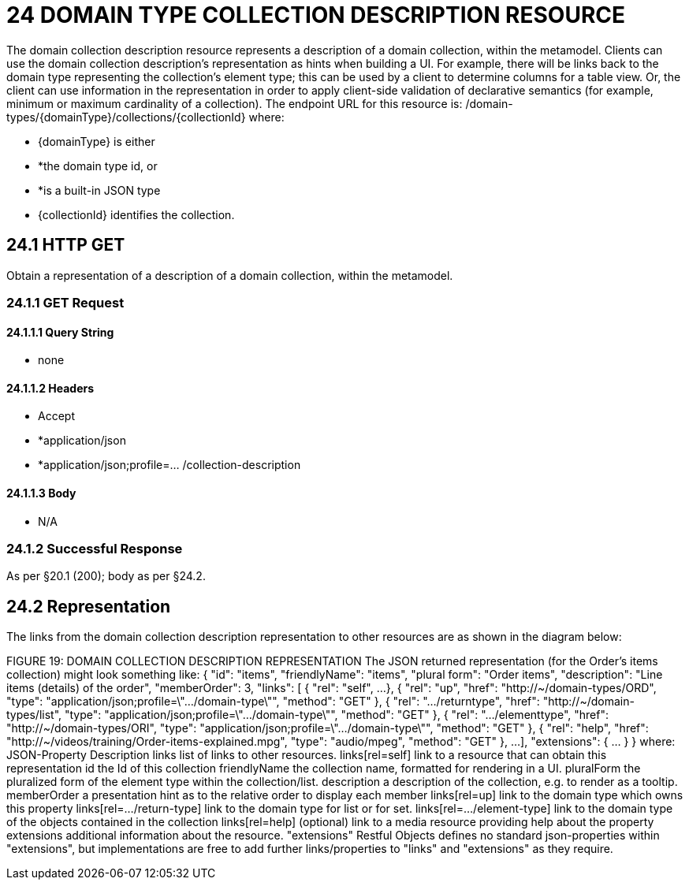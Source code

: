 = 24 DOMAIN TYPE COLLECTION DESCRIPTION RESOURCE

The domain collection description resource represents a description of a domain collection, within the metamodel.
Clients can use the domain collection description's representation as hints when building a UI. For example, there will be links back to the domain type representing the collection's element type; this can be used by a client to determine columns for a table view.
Or, the client can use information in the representation in order to apply client-side validation of declarative semantics (for example, minimum or maximum cardinality of a collection).
The endpoint URL for this resource is:
/domain-types/{domainType}/collections/{collectionId}
where:

* {domainType} is either

* *the domain type id, or

* *is a built-in JSON type

* {collectionId} identifies the collection.

== 24.1 HTTP GET

Obtain a representation of a description of a domain collection, within the metamodel.

=== 24.1.1 GET Request

==== 24.1.1.1 Query String

* none

==== 24.1.1.2 Headers

* Accept

* *application/json

* *application/json;profile=… /collection-description

==== 24.1.1.3 Body

* N/A

=== 24.1.2 Successful Response

As per §20.1 (200); body as per §24.2.

== 24.2 Representation

The links from the domain collection description representation to other resources are as shown in the diagram below:

FIGURE 19: DOMAIN COLLECTION DESCRIPTION REPRESENTATION The JSON returned representation (for the Order's items collection) might look something like:
{ "id": "items", "friendlyName": "items", "plural form": "Order items", "description": "Line items (details) of the order", "memberOrder": 3, "links": [ { "rel": "self", ...
}, { "rel": "up", "href": "http://~/domain-types/ORD", "type": "application/json;profile=\".../domain-type\"", "method": "GET" }, { "rel": ".../returntype", "href": "http://~/domain-types/list", "type": "application/json;profile=\".../domain-type\"", "method": "GET" }, { "rel": ".../elementtype", "href": "http://~/domain-types/ORI", "type": "application/json;profile=\".../domain-type\"", "method": "GET" }, { "rel": "help", "href":
"http://~/videos/training/Order-items-explained.mpg", "type": "audio/mpeg", "method": "GET" }, ...
], "extensions": { ... } } where:
JSON-Property Description links list of links to other resources.
links[rel=self]    link to a resource that can obtain this representation id the Id of this collection friendlyName the collection name, formatted for rendering in a UI.
pluralForm the pluralized form of the element type within the collection/list.
description a description of the collection, e.g. to render as a tooltip.
memberOrder a presentation hint as to the relative order to display each member links[rel=up]    link to the domain type which owns this property links[rel=.../return-type]    link to the domain type for list or for set.
links[rel=.../element-type]    link to the domain type of the objects contained in the collection links[rel=help]    (optional) link to a media resource providing help about the property extensions additional information about the resource.
"extensions" Restful Objects defines no standard json-properties within "extensions", but implementations are free to add further links/properties to "links" and "extensions" as they require.


